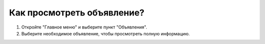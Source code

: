 Как просмотреть объявление?
---------------------------
1. Откройте "Главное меню" и выберите пункт "Объявления".

2. Выберите необходимое объявление, чтобы просмотреть полную информацию.